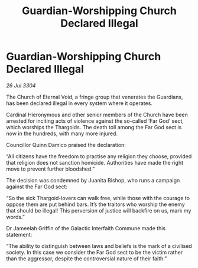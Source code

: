 :PROPERTIES:
:ID:       ce39a4cc-7818-471f-81b1-301e5da67b2f
:END:
#+title: Guardian-Worshipping Church Declared Illegal
#+filetags: :galnet:

* Guardian-Worshipping Church Declared Illegal

/26 Jul 3304/

The Church of Eternal Void, a fringe group that venerates the Guardians, has been declared illegal in every system where it operates. 

Cardinal Hieronymous and other senior members of the Church have been arrested for inciting acts of violence against the so-called ‘Far God’ sect, which worships the Thargoids. The death toll among the Far God sect is now in the hundreds, with many more injured. 

Councillor Quinn Damico praised the declaration: 

“All citizens have the freedom to practise any religion they choose, provided that religion does not sanction homicide. Authorities have made the right move to prevent further bloodshed.” 

The decision was condemned by Juanita Bishop, who runs a campaign against the Far God sect: 

“So the sick Thargoid-lovers can walk free, while those with the courage to oppose them are put behind bars. It’s the traitors who worship the enemy that should be illegal! This perversion of justice will backfire on us, mark my words.” 

Dr Jameelah Griffin of the Galactic Interfaith Commune made this statement: 

“The ability to distinguish between laws and beliefs is the mark of a civilised society. In this case we consider the Far God sect to be the victim rather than the aggressor, despite the controversial nature of their faith.”
